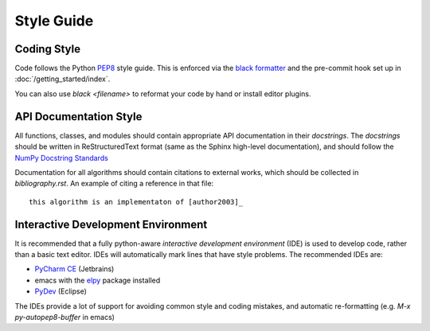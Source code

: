 Style Guide
==================

Coding Style
------------

Code follows the Python
`PEP8 <https://www.python.org/dev/peps/pep-0008/>`_ style guide.
This is enforced via the
`black formatter <https://black.readthedocs.io/en/stable/>`_
and the pre-commit hook set up in :doc:`/getting_started/index`.

You can also use `black \<filename\>` to reformat your code by hand or install
editor plugins.


API Documentation Style
-----------------------

All functions, classes, and modules should contain appropriate API
documentation in their *docstrings*.  The *docstrings* should be
written in ReStructuredText format (same as the Sphinx high-level
documentation), and should follow the `NumPy Docstring Standards
<https://github.com/numpy/numpy/blob/master/doc/HOWTO_DOCUMENT.rst.txt#docstring-standard>`_

Documentation for all algorithms should contain citations to external
works, which should be collected in `bibliography.rst`. An example of
citing a reference in that file::

  this algorithm is an implementaton of [author2003]_



Interactive Development Environment
-----------------------------------

It is recommended that a fully python-aware *interactive development
environment* (IDE) is used to develop code, rather than a basic text
editor. IDEs will automatically mark lines that have style
problems. The recommended IDEs are:

* `PyCharm CE <http://www.jetbrains.com/pycharm>`_ (Jetbrains)
* emacs with the `elpy <http://elpy.readthedocs.io/en/latest/>`_
  package installed
* `PyDev <http://www.pydev.org>`_ (Eclipse)

The IDEs provide a lot of support for avoiding common style and coding
mistakes, and automatic re-formatting (e.g. `M-x py-autopep8-buffer`
in emacs)



